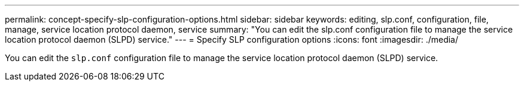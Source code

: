 ---
permalink: concept-specify-slp-configuration-options.html
sidebar: sidebar
keywords: editing, slp.conf, configuration, file, manage, service location protocol daemon, service
summary: "You can edit the slp.conf configuration file to manage the service location protocol daemon (SLPD) service."
---
= Specify SLP configuration options
:icons: font
:imagesdir: ./media/

[.lead]
You can edit the `slp.conf` configuration file to manage the service location protocol daemon (SLPD) service.
